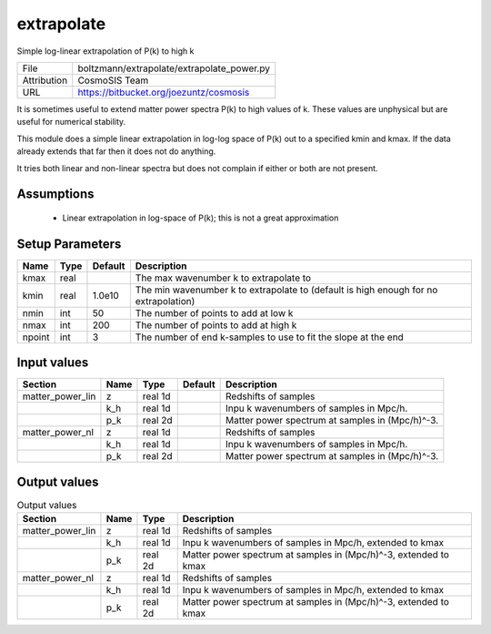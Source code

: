 extrapolate
================================================

Simple log-linear extrapolation of P(k) to high k

+-------------+--------------------------------------------+
| File        | boltzmann/extrapolate/extrapolate_power.py |
+-------------+--------------------------------------------+
| Attribution | CosmoSIS Team                              |
+-------------+--------------------------------------------+
| URL         | https://bitbucket.org/joezuntz/cosmosis    |
+-------------+--------------------------------------------+

It is sometimes useful to extend matter power spectra P(k) to high values
of k. These values are unphysical but are useful for numerical stability.

This module does a simple linear extrapolation in log-log space of P(k)
out to a specified kmin and kmax.  If the data already extends that far then
it does not do anything.

It tries both linear and non-linear spectra but does not complain if either or 
both are not present.


Assumptions
-----------

 - Linear extrapolation in log-space of P(k); this is not a great approximation



Setup Parameters
----------------

.. list-table::
   :header-rows: 1

   * - Name
     - Type
     - Default
     - Description

   * - kmax
     - real
     - 
     - The max wavenumber k to extrapolate to
   * - kmin
     - real
     - 1.0e10
     - The min wavenumber k to extrapolate to (default is high enough for no extrapolation)
   * - nmin
     - int
     - 50
     - The number of points to add at low k
   * - nmax
     - int
     - 200
     - The number of points to add at high k
   * - npoint
     - int
     - 3
     - The number of end k-samples to use to fit the slope at the end


Input values
----------------

.. list-table::
   :header-rows: 1

   * - Section
     - Name
     - Type
     - Default
     - Description

   * - matter_power_lin
     - z
     - real 1d
     - 
     - Redshifts of samples
   * - 
     - k_h
     - real 1d
     - 
     - Inpu k wavenumbers of samples in Mpc/h.
   * - 
     - p_k
     - real 2d
     - 
     - Matter power spectrum at samples in (Mpc/h)^-3.
   * - matter_power_nl
     - z
     - real 1d
     - 
     - Redshifts of samples
   * - 
     - k_h
     - real 1d
     - 
     - Inpu k wavenumbers of samples in Mpc/h.
   * - 
     - p_k
     - real 2d
     - 
     - Matter power spectrum at samples in (Mpc/h)^-3.


Output values
----------------


.. list-table:: Output values
   :header-rows: 1

   * - Section
     - Name
     - Type
     - Description

   * - matter_power_lin
     - z
     - real 1d
     - Redshifts of samples
   * - 
     - k_h
     - real 1d
     - Inpu k wavenumbers of samples in Mpc/h, extended to kmax
   * - 
     - p_k
     - real 2d
     - Matter power spectrum at samples in (Mpc/h)^-3, extended to kmax
   * - matter_power_nl
     - z
     - real 1d
     - Redshifts of samples
   * - 
     - k_h
     - real 1d
     - Inpu k wavenumbers of samples in Mpc/h, extended to kmax
   * - 
     - p_k
     - real 2d
     - Matter power spectrum at samples in (Mpc/h)^-3, extended to kmax


